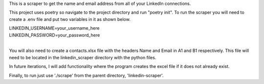 This is a scraper to get the name and email address from all of your LinkedIn connections.

This project uses poetry so navigate to the project directory and run "poetry init". To run the scraper you will need to create a .env file and put two variables in it as shown below.

| LINKEDIN_USERNAME=your_username_here
| LINKEDIN_PASSWORD=your_password_here
| 
You will also need to create a contacts.xlsx file with the headers Name and Email in A1 and B1 respectively. This file will need to be located in the linkedin_scraper directory with the python files.

In future iterations, I will add functionality where the program creates the excel file if it does not already exist.

Finally, to run just use './scrape' from the parent directory, 'linkedin-scraper'.